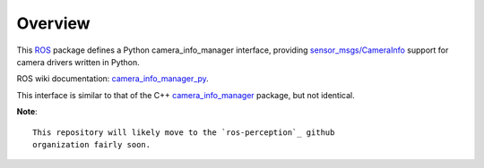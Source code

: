 Overview
========

This ROS_ package defines a Python camera_info_manager interface,
providing `sensor_msgs/CameraInfo`_ support for camera drivers written
in Python.

ROS wiki documentation: `camera_info_manager_py`_.

This interface is similar to that of the C++ `camera_info_manager`_
package, but not identical.

**Note**::

  This repository will likely move to the `ros-perception`_ github
  organization fairly soon.

.. _ROS: http://ros.org
.. _`sensor_msgs/CameraInfo`: http://ros.org/doc/api/sensor_msgs/html/msg/CameraInfo.html
.. _`camera_info_manager`: http://ros.org/wiki/camera_info_manager
.. _`camera_info_manager_py`: http://ros.org/wiki/camera_info_manager_py
.. _`ros-perception`: https://github.com/ros-perception/
